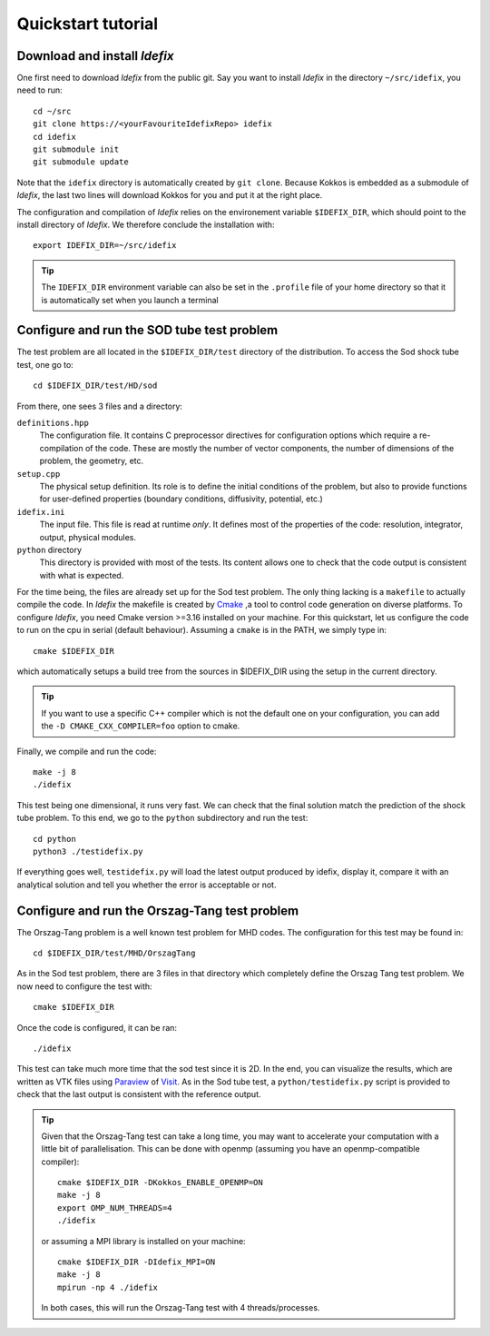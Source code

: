 ===================
Quickstart tutorial
===================

Download and install *Idefix*
=============================

One first need to download *Idefix* from the public git. Say you want to install *Idefix* in the directory ``~/src/idefix``, you need to run::

    cd ~/src
    git clone https://<yourFavouriteIdefixRepo> idefix
    cd idefix
    git submodule init
    git submodule update

Note that the ``idefix`` directory is automatically created by ``git clone``. Because Kokkos is embedded as a submodule of *Idefix*, the last two lines will download Kokkos for you and put it
at the right place.

The configuration and compilation of *Idefix* relies on the environement variable ``$IDEFIX_DIR``, which should point to the
install directory of *Idefix*. We therefore conclude the installation with::

    export IDEFIX_DIR=~/src/idefix

.. tip::
    The ``IDEFIX_DIR`` environment variable can also be set in the ``.profile`` file of your home directory so that it is automatically set
    when you launch a terminal



Configure and run the SOD tube test problem
===========================================
The test problem are all located in the ``$IDEFIX_DIR/test`` directory of the distribution. To access the Sod shock tube test, one go to::

    cd $IDEFIX_DIR/test/HD/sod

From there, one sees 3 files and a directory:

``definitions.hpp``
    The configuration file. It contains C preprocessor directives for configuration options which require a re-compilation of the code. These are mostly
    the number of vector components, the number of dimensions of the problem, the geometry, etc.

``setup.cpp``
    The physical setup definition. Its role is to define the initial conditions of the problem, but also to provide functions for user-defined
    properties (boundary conditions, diffusivity, potential, etc.)

``idefix.ini``
    The input file. This file is read at runtime *only*. It defines most of the properties of the code: resolution, integrator, output, physical modules.

``python`` directory
    This directory is provided with most of the tests. Its content allows one to check that the code output is consistent with what is expected.

For the time being, the files are already set up for the Sod test problem. The only thing lacking is a ``makefile`` to actually compile the code.
In *Idefix* the makefile is created by `Cmake <https://cmake.org>`_ ,a tool to control code generation on diverse platforms. To configure *Idefix*,
you need Cmake version >=3.16 installed on your machine. For this quickstart, let us configure the code to run on
the cpu in serial (default behaviour). Assuming a ``cmake`` is in the PATH, we simply type in::

    cmake $IDEFIX_DIR

which automatically setups a build tree from the sources in $IDEFIX_DIR using the setup in the current directory.

.. tip::
    If you want to use a specific C++ compiler which is not the default one on your configuration, you can add the ``-D CMAKE_CXX_COMPILER=foo`` option to cmake.

Finally, we compile and run the code::

    make -j 8
    ./idefix

This test being one dimensional, it runs very fast. We can check that the final solution match the prediction of the shock tube problem. To this end, we go to the ``python``
subdirectory and run the test::

    cd python
    python3 ./testidefix.py

If everything goes well, ``testidefix.py`` will load the latest output produced by idefix, display it, compare it with an analytical solution and tell you
whether the error is acceptable or not.


Configure and run the Orszag-Tang test problem
==============================================
The Orszag-Tang problem is a well known test problem for MHD codes. The configuration for this test may be found in::

    cd $IDEFIX_DIR/test/MHD/OrszagTang

As in the Sod test problem, there are 3 files in that directory which completely define the Orszag Tang test problem. We now need to configure the
test with::

    cmake $IDEFIX_DIR

Once the code is configured, it can be ran::

    ./idefix

This test can take much more time that the sod test since it is 2D. In the end, you can visualize the results, which are written as VTK files using
`Paraview <https://www.paraview.org/>`_ of `Visit <https://wci.llnl.gov/simulation/computer-codes/visit>`_. As in the Sod tube test, a ``python/testidefix.py`` script is provided
to check that the last output is consistent with the reference output.

.. tip::
    Given that the Orszag-Tang test can take a long time, you may want to accelerate your computation with a little bit of parallelisation. This can be done with openmp (assuming you have an openmp-compatible compiler)::

        cmake $IDEFIX_DIR -DKokkos_ENABLE_OPENMP=ON
        make -j 8
        export OMP_NUM_THREADS=4
        ./idefix

    or assuming a MPI library is installed on your machine::

        cmake $IDEFIX_DIR -DIdefix_MPI=ON
        make -j 8
        mpirun -np 4 ./idefix

    In both cases, this will run the Orszag-Tang test with 4 threads/processes.
